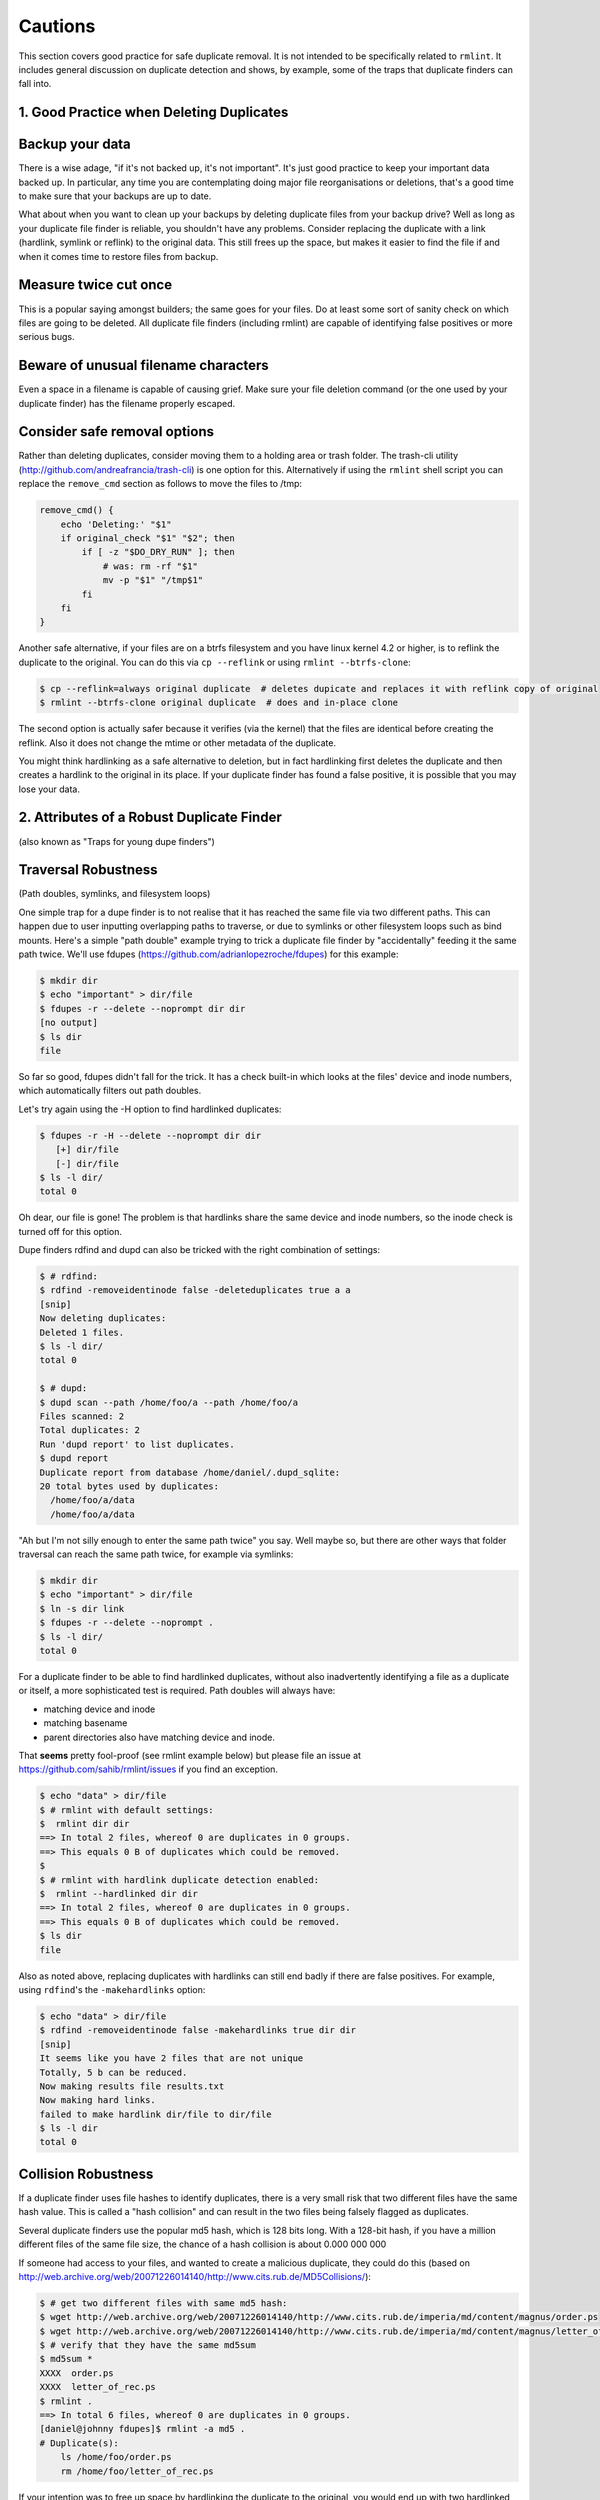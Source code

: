 ========
Cautions
========

This section covers good practice for safe duplicate removal.  It is not intended to
be specifically related to ``rmlint``.  It includes general discussion on duplicate
detection and shows, by example, some of the traps that duplicate finders can fall into.

1.  Good Practice when Deleting Duplicates
------------------------------------------

Backup your data
----------------

There is a wise adage, "if it's not backed up, it's not important".  It's just good
practice to keep your important data backed up.  In particular, any time you are
contemplating doing major file reorganisations or deletions, that's a good time to
make sure that your backups are up to date.

What about when you want to clean up your backups by deleting duplicate files from your
backup drive?  Well as long as your duplicate file finder is reliable, you shouldn't have
any problems.  Consider replacing the duplicate with a link (hardlink, symlink or reflink)
to the original data.  This still frees up the space, but makes it easier to find the file
if and when it comes time to restore files from backup.

Measure twice cut once
----------------------

This is a popular saying amongst builders; the same goes for your files.  Do at least some
sort of sanity check on which files are going to be deleted.  All duplicate file finders
(including rmlint) are capable of identifying false positives or more serious bugs.

Beware of unusual filename characters
-------------------------------------

Even a space in a filename is capable of causing grief.  Make sure your file deletion command
(or the one used by your duplicate finder) has the filename properly escaped.

Consider safe removal options
-----------------------------

Rather than deleting duplicates, consider moving them to a holding area or trash folder.  The
trash-cli utility (http://github.com/andreafrancia/trash-cli) is one option for this.  Alternatively
if using the ``rmlint`` shell script you can replace the ``remove_cmd`` section as follows to move
the files to /tmp:

.. code-block:: bash

   remove_cmd() {
       echo 'Deleting:' "$1"
       if original_check "$1" "$2"; then
           if [ -z "$DO_DRY_RUN" ]; then
               # was: rm -rf "$1"
               mv -p "$1" "/tmp$1"
           fi
       fi
   }

Another safe alternative, if your files are on a btrfs filesystem and you have linux
kernel 4.2 or higher, is to reflink the duplicate to the original.  You can do this via
``cp --reflink`` or using ``rmlint --btrfs-clone``:

.. code-block:: bash

   $ cp --reflink=always original duplicate  # deletes dupicate and replaces it with reflink copy of original
   $ rmlint --btrfs-clone original duplicate  # does and in-place clone

The second option is actually safer because it verifies (via the kernel) that the files
are identical before creating the reflink.  Also it does not change the mtime or other
metadata of the duplicate.

You might think hardlinking as a safe alternative to deletion, but in fact hardlinking
first deletes the duplicate and then creates a hardlink to the original in its place.
If your duplicate finder has found a false positive, it is possible that you may lose
your data.


2. Attributes of a Robust Duplicate Finder
------------------------------------------
(also known as "Traps for young dupe finders")

Traversal Robustness
--------------------
(Path doubles, symlinks, and filesystem loops)

One simple trap for a dupe finder is to not realise that it has reached the same file
via two different paths.  This can happen due to user inputting overlapping paths to
traverse, or due to symlinks or other filesystem loops such as bind mounts.
Here's a simple "path double" example trying to trick a duplicate file finder
by "accidentally" feeding it the same path twice.  We'll use
fdupes (https://github.com/adrianlopezroche/fdupes) for this example:

.. code-block:: bash

   $ mkdir dir
   $ echo "important" > dir/file
   $ fdupes -r --delete --noprompt dir dir
   [no output]
   $ ls dir
   file

So far so good, fdupes didn't fall for the trick.  It has a check built-in which looks at
the files' device and inode numbers, which automatically filters out path doubles.

Let's try again using the -H option to find hardlinked duplicates:

.. code-block:: bash

   $ fdupes -r -H --delete --noprompt dir dir
      [+] dir/file
      [-] dir/file
   $ ls -l dir/
   total 0

Oh dear, our file is gone!  The problem is that hardlinks share the same device and inode numbers,
so the inode check is turned off for this option.

Dupe finders rdfind and dupd can also be tricked with the right combination of settings:

.. code-block:: bash

   $ # rdfind:
   $ rdfind -removeidentinode false -deleteduplicates true a a
   [snip]
   Now deleting duplicates:
   Deleted 1 files.
   $ ls -l dir/
   total 0

   $ # dupd:
   $ dupd scan --path /home/foo/a --path /home/foo/a
   Files scanned: 2
   Total duplicates: 2
   Run 'dupd report' to list duplicates.
   $ dupd report
   Duplicate report from database /home/daniel/.dupd_sqlite:
   20 total bytes used by duplicates:
     /home/foo/a/data
     /home/foo/a/data

"Ah but I'm not silly enough to enter the same path twice" you say.  Well maybe so, but
there are other ways that folder traversal can reach the same path twice, for example
via symlinks:

.. code-block:: bash

   $ mkdir dir
   $ echo "important" > dir/file
   $ ln -s dir link
   $ fdupes -r --delete --noprompt .
   $ ls -l dir/
   total 0

For a duplicate finder to be able to find hardlinked duplicates, without also inadvertently
identifying a file as a duplicate or itself, a more sophisticated test is required.  Path
doubles will always have:

- matching device and inode
- matching basename
- parent directories also have matching device and inode.

That **seems** pretty fool-proof (see rmlint example below) but please file an issue
at https://github.com/sahib/rmlint/issues if you find an exception.

.. code-block:: bash

   $ echo "data" > dir/file
   $ # rmlint with default settings:
   $  rmlint dir dir
   ==> In total 2 files, whereof 0 are duplicates in 0 groups.
   ==> This equals 0 B of duplicates which could be removed.
   $
   $ # rmlint with hardlink duplicate detection enabled:
   $  rmlint --hardlinked dir dir
   ==> In total 2 files, whereof 0 are duplicates in 0 groups.
   ==> This equals 0 B of duplicates which could be removed.
   $ ls dir
   file

Also as noted above, replacing duplicates with hardlinks can still end badly if there are
false positives.  For example, using ``rdfind``'s  the ``-makehardlinks`` option:

.. code-block:: bash

   $ echo "data" > dir/file
   $ rdfind -removeidentinode false -makehardlinks true dir dir
   [snip]
   It seems like you have 2 files that are not unique
   Totally, 5 b can be reduced.
   Now making results file results.txt
   Now making hard links.
   failed to make hardlink dir/file to dir/file
   $ ls -l dir
   total 0


Collision Robustness
--------------------

If a duplicate finder uses file hashes to identify duplicates, there is a very small
risk that two different files have the same hash value.  This is called a "hash collision"
and can result in the two files being falsely flagged as duplicates.

Several duplicate finders use the popular md5 hash, which is 128 bits
long.  With a 128-bit hash, if you have a million different files of the same file
size, the chance of a hash collision is about 0.000 000 000

If someone had access to your files, and wanted to create a malicious duplicate, they
could do this (based on http://web.archive.org/web/20071226014140/http://www.cits.rub.de/MD5Collisions/):

.. code-block:: bash

   $ # get two different files with same md5 hash:
   $ wget http://web.archive.org/web/20071226014140/http://www.cits.rub.de/imperia/md/content/magnus/order.ps
   $ wget http://web.archive.org/web/20071226014140/http://www.cits.rub.de/imperia/md/content/magnus/letter_of_rec.ps
   $ # verify that they have the same md5sum
   $ md5sum *
   XXXX  order.ps
   XXXX  letter_of_rec.ps
   $ rmlint .
   ==> In total 6 files, whereof 0 are duplicates in 0 groups.
   [daniel@johnny fdupes]$ rmlint -a md5 .
   # Duplicate(s):
       ls /home/foo/order.ps
       rm /home/foo/letter_of_rec.ps

If your intention was to free up space by hardlinking the duplicate to the original, you would end up with two
hardlinked copies of order.ps

``fdupes`` eliminates this risk by

The default

Unusual characters in file name
--------------------------------


Disk Thrash
------------



